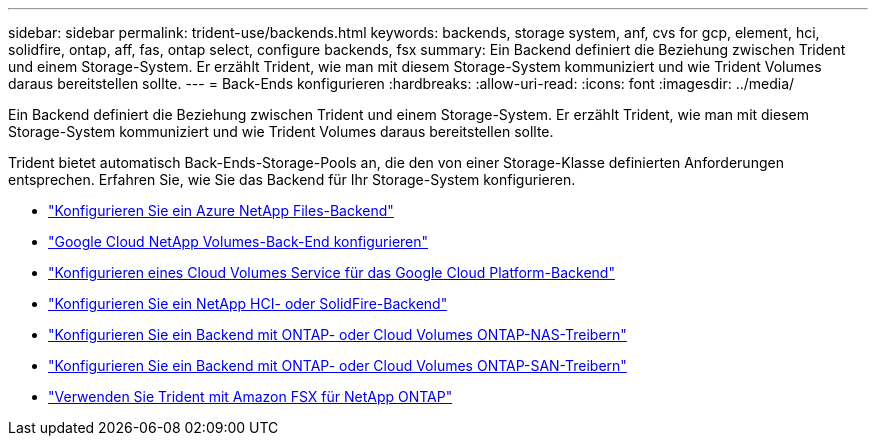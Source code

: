 ---
sidebar: sidebar 
permalink: trident-use/backends.html 
keywords: backends, storage system, anf, cvs for gcp, element, hci, solidfire, ontap, aff, fas, ontap select, configure backends, fsx 
summary: Ein Backend definiert die Beziehung zwischen Trident und einem Storage-System. Er erzählt Trident, wie man mit diesem Storage-System kommuniziert und wie Trident Volumes daraus bereitstellen sollte. 
---
= Back-Ends konfigurieren
:hardbreaks:
:allow-uri-read: 
:icons: font
:imagesdir: ../media/


[role="lead"]
Ein Backend definiert die Beziehung zwischen Trident und einem Storage-System. Er erzählt Trident, wie man mit diesem Storage-System kommuniziert und wie Trident Volumes daraus bereitstellen sollte.

Trident bietet automatisch Back-Ends-Storage-Pools an, die den von einer Storage-Klasse definierten Anforderungen entsprechen. Erfahren Sie, wie Sie das Backend für Ihr Storage-System konfigurieren.

* link:anf.html["Konfigurieren Sie ein Azure NetApp Files-Backend"^]
* link:gcnv.html["Google Cloud NetApp Volumes-Back-End konfigurieren"^]
* link:gcp.html["Konfigurieren eines Cloud Volumes Service für das Google Cloud Platform-Backend"^]
* link:element.html["Konfigurieren Sie ein NetApp HCI- oder SolidFire-Backend"^]
* link:ontap-nas.html["Konfigurieren Sie ein Backend mit ONTAP- oder Cloud Volumes ONTAP-NAS-Treibern"^]
* link:ontap-san.html["Konfigurieren Sie ein Backend mit ONTAP- oder Cloud Volumes ONTAP-SAN-Treibern"^]
* link:trident-fsx.html["Verwenden Sie Trident mit Amazon FSX für NetApp ONTAP"^]

